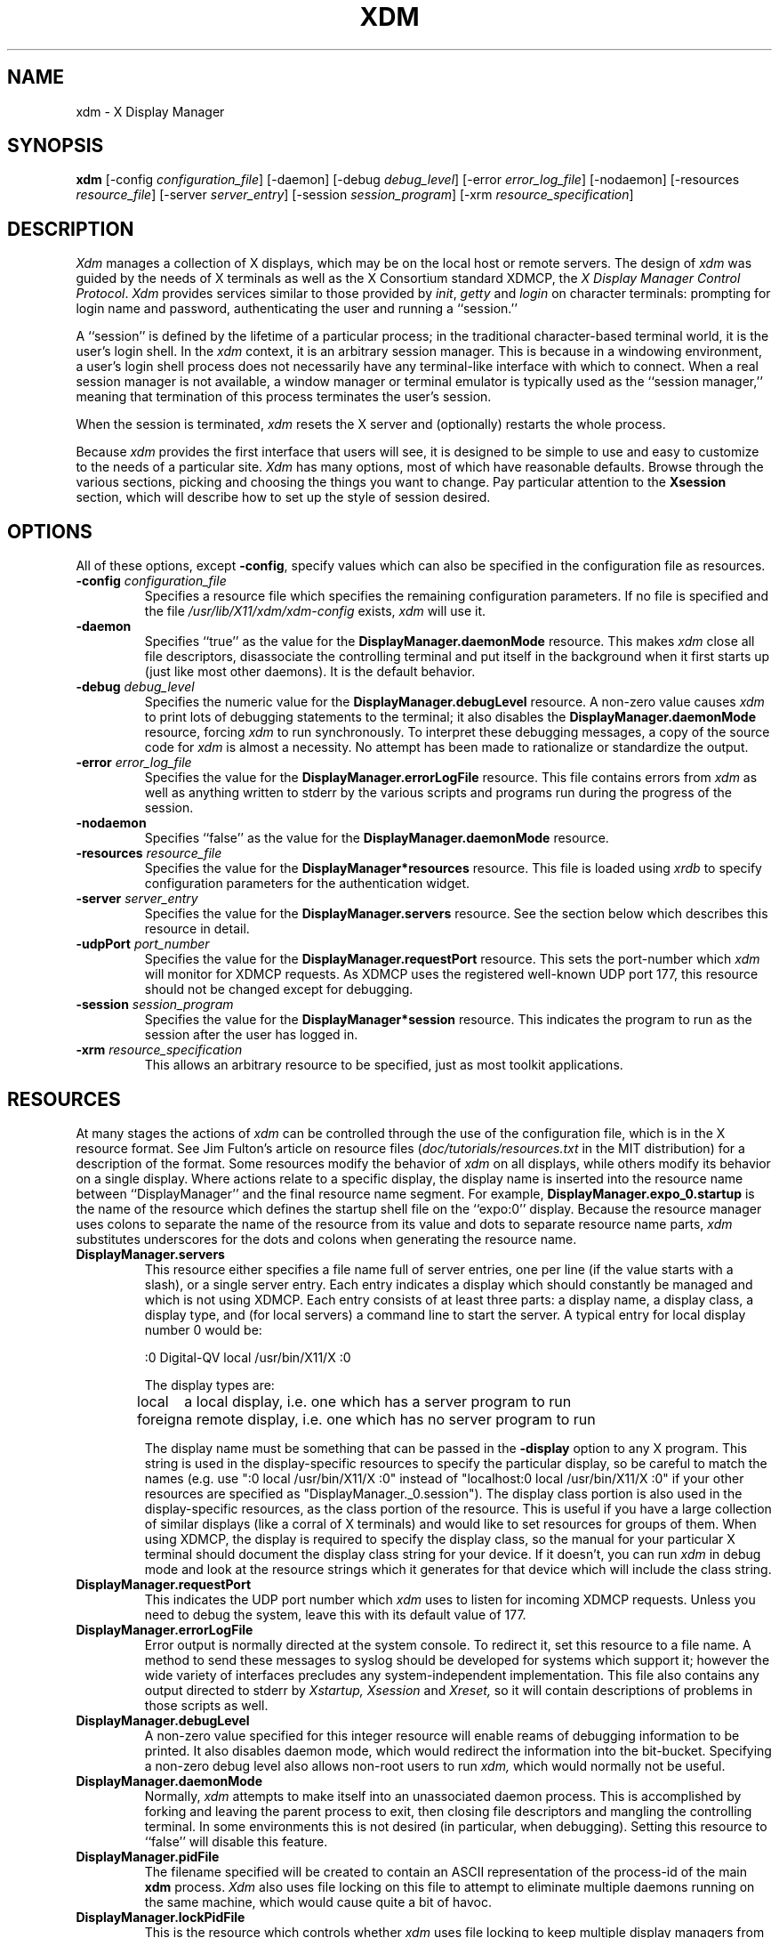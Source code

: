 .TH XDM 1 "Release 5" "X Version 11"
.SH NAME
xdm \- X Display Manager
.SH SYNOPSIS
.B xdm
[-config \fIconfiguration_file\fP]
[-daemon]
[-debug \fIdebug_level\fP]
[-error \fIerror_log_file\fP]
[-nodaemon]
[-resources \fIresource_file\fP]
[-server \fIserver_entry\fP]
[-session \fIsession_program\fP]
[-xrm \fIresource_specification\fP]
.SH DESCRIPTION
.PP
.I Xdm
manages a collection of X displays, which may be on the local host
or remote servers.  The design of
.I xdm
was guided by the needs of X terminals as well as the X Consortium standard
XDMCP, the \fIX Display Manager Control Protocol\fP.
.I Xdm
provides services similar to those provided by \fIinit\fP, \fIgetty\fP
and \fIlogin\fP on character terminals: prompting for login name and password,
authenticating the user and running a ``session.''
.PP
A ``session'' is defined by the lifetime of a particular process; in the
traditional character-based terminal world, it is the user's login shell.
In the
.I xdm
context, it is an arbitrary session manager.  This is because in a windowing
environment, a user's login shell process does not necessarily have any
terminal-like interface with which to connect.
When a real session manager is not available, a window manager or terminal
emulator is typically used as the ``session manager,'' meaning that
termination of this process terminates the user's session.
.PP
When the session is terminated,
.I xdm
resets the X server and (optionally) restarts the whole process.
.PP
Because
.I xdm
provides the first interface that users will see, it is designed to be
simple to use and easy to customize to the needs of a particular site.
.I Xdm
has many options, most of which have reasonable defaults.  Browse through the
various sections, picking and choosing the things you want to change.  Pay
particular attention to the \fBXsession\fP section, which will describe how to
set up the style of session desired.
.PP
.SH OPTIONS
.PP
All of these options, except \fB-config\fP,
specify values which can also be specified in the configuration file
as resources.
.IP "\fB-config\fP \fIconfiguration_file\fP"
Specifies a resource file which specifies the remaining configuration
parameters.  If no file is specified and the file
\fI/usr/lib/X11/xdm/xdm-config\fP exists,
.I xdm
will use it.
.IP "\fB-daemon\fP"
Specifies ``true'' as the value for the \fBDisplayManager.daemonMode\fP
resource.  This makes
.I xdm
close all file descriptors, disassociate the controlling terminal and put
itself in the background when it first starts up (just like most
other daemons).  It is the default behavior.
.IP "\fB-debug\fP \fIdebug_level\fP"
Specifies the numeric value for the \fBDisplayManager.debugLevel\fP
resource.  A non-zero value causes
.I xdm
to print lots of debugging statements to the terminal; it also disables the
\fBDisplayManager.daemonMode\fP resource, forcing
.I xdm
to run synchronously.  To interpret these debugging messages, a copy
of the source code for
.I xdm
is almost a necessity.  No attempt has been
made to rationalize or standardize the output.
.IP "\fB-error\fP \fIerror_log_file\fP"
Specifies the value for the \fBDisplayManager.errorLogFile\fP resource.
This file contains errors from
.I xdm
as well as anything written to stderr by the various scripts and programs
run during the progress of the session.
.IP "\fB-nodaemon\fP"
Specifies ``false'' as the value for the \fBDisplayManager.daemonMode\fP
resource.
.IP "\fB-resources\fP \fIresource_file\fP"
Specifies the value for the \fBDisplayManager*resources\fP resource.  This file
is loaded using
.I xrdb
to specify configuration parameters for the
authentication widget.
.IP "\fB-server\fP \fIserver_entry\fP"
Specifies the value for the \fBDisplayManager.servers\fP resource.
See the section below which describes this resource in detail.
.IP "\fB-udpPort\fP \fIport_number\fP"
Specifies the value for the \fBDisplayManager.requestPort\fP resource.  This
sets the port-number which
.I xdm
will monitor for XDMCP requests.  As XDMCP
uses the registered well-known UDP port 177, this resource should
not be changed except for debugging.
.IP "\fB-session\fP \fIsession_program\fP"
Specifies the value for the \fBDisplayManager*session\fP resource.  This
indicates the program to run as the session after the user has logged in.
.IP "\fB-xrm\fP \fIresource_specification\fP"
This allows an arbitrary resource to be specified, just as most
toolkit applications.
.SH RESOURCES
At many stages the actions of
.I xdm
can be controlled through the use of the configuration file, which is in the
X resource format.  See Jim Fulton's article on resource files
(\fIdoc/tutorials/resources.txt\fP in the MIT distribution)
for a description of the format.
Some resources modify the behavior of
.I xdm
on all displays,
while others modify its behavior on a single display.  Where actions relate
to a specific display,
the display name is inserted into the resource name between
``DisplayManager'' and the final resource name segment.
For example, \fBDisplayManager.expo_0.startup\fP is the name of the 
resource which defines the startup shell file on the ``expo:0'' display.
Because the resource
manager uses colons to separate the name of the resource from its value and
dots to separate resource name parts,
.I xdm
substitutes underscores for the dots and colons when generating the resource
name.
.IP "\fBDisplayManager.servers\fP"
This resource either specifies a file name full of server entries, one per
line (if the value starts with a slash), or a single server entry.  Each
entry indicates a display which should constantly be managed and which is
not using XDMCP.  Each entry consists of at least three parts:  a display
name, a display class, a display type, and (for local servers) a command
line to start the server.  A typical entry for local display number 0 would
be:
.nf

  :0 Digital-QV local /usr/bin/X11/X :0

.fi
The display types are:
.ta 1.5i
.nf

local		a local display, i.e. one which has a server program to run
foreign		a remote display, i.e. one which has no server program to run

.fi
.IP
The display name must be something that can be passed in the \fB-display\fP
option to any X program.  This string is used in the display-specific
resources to specify the particular display, so be careful to match the
names (e.g. use ":0 local /usr/bin/X11/X :0" instead of "localhost:0 local
/usr/bin/X11/X :0" if your other resources are specified as
"DisplayManager._0.session").  The display class portion is also used in the
display-specific resources, as the class portion of the resource.  This is
useful if you have a large collection of similar displays (like a corral of
X terminals) and would like to set resources for groups of them.  When using
XDMCP, the display is required to specify the display class, so the manual
for your particular X terminal should document the display class
string for your device.  If it doesn't, you can run
.I xdm
in debug mode and
look at the resource strings which it generates for that device which will
include the class string.
.IP "\fBDisplayManager.requestPort\fP"
This indicates the UDP port number which
.I xdm
uses to listen for incoming XDMCP requests.  Unless you need to debug the
system, leave this with its default value of 177.
.IP "\fBDisplayManager.errorLogFile\fP"
Error output is normally directed at the system console.  To redirect it,
set this resource to a file name.  A method to send these messages to
syslog should be developed for systems which support it; however the
wide variety of interfaces precludes any system-independent
implementation.  This file also contains any output directed to stderr
by \fIXstartup, Xsession\fP and \fIXreset,\fP so it will contain descriptions
of problems in those scripts as well.
.IP "\fBDisplayManager.debugLevel\fP"
A non-zero value specified for this integer resource will enable reams of
debugging information to be printed.  It also disables daemon mode, which
would redirect the information into the bit-bucket.  Specifying a non-zero
debug level also allows non-root users to run
.I xdm,
which would normally not be useful.
.IP "\fBDisplayManager.daemonMode\fP"
Normally,
.I xdm
attempts to make itself into an unassociated daemon process.  This is
accomplished by forking and leaving the parent process to exit, then closing
file descriptors and mangling the controlling terminal.  In some
environments this is not desired (in particular, when debugging).  Setting
this resource to ``false'' will disable this feature.
.IP "\fBDisplayManager.pidFile\fP"
The filename specified will be created to contain an ASCII
representation of the process-id of the main \fBxdm\fP process.
.I Xdm
also uses file locking on this file
to attempt to eliminate multiple daemons running on
the same machine, which would cause quite a bit of havoc.
.IP "\fBDisplayManager.lockPidFile\fP"
This is the resource which controls whether
.I xdm
uses file locking to keep multiple display managers from running amok.
On SYSV, this
uses the \fIlockf\fP library call, while on BSD it uses \fIflock.\fP
.IP "\fBDisplayManager.remoteAuthDir\fP"
This names a directory in which
.I xdm
stores authorization files while initializing the session.  The
default value is \fI/usr/lib/X11/xdm.\fP
.IP \fBDisplayManager.autoRescan\fP
This boolean controls whether
.I xdm
rescans the configuration, servers, access control and authentication keys
files after a session terminates and the files have changed.  By default it
is ``true.''  You can force
.I xdm
to reread these files by sending a SIGHUP to the main process.
.IP "\fBDisplayManager.removeDomainname\fP"
When computing the display name for XDMCP clients, the resolver will
typically create a fully qualified host name for the terminal.  As this is
sometimes confusing,
.I xdm
will remove the domain name portion of the host name if it is the same as the
domain name of the local host when this variable is set.  By default the
value is ``true.''
.IP "\fBDisplayManager.keyFile\fP"
XDM-AUTHENTICATION-1 style XDMCP authentication requires that a private key
be shared between
.I xdm
and the terminal.  This resource specifies the file containing those
values.  Each entry in the file consists of a display name and the shared
key.  By default,
.I xdm
does not include support for XDM-AUTHENTICATION-1, as it requires DES which
is not generally distributable because of US export restrictions.
.IP \fBDisplayManager.accessFile\fP
To prevent unauthorized XDMCP service and to allow forwarding of XDMCP
IndirectQuery requests, this file contains a database of hostnames which are
either allowed direct access to this machine, or have a list of hosts to
which queries should be forwarded to.  The format of this file is described
below.
.IP "\fBDisplayManager.DISPLAY.resources\fP"
This resource specifies the name of the file to be loaded by \fIxrdb\fP
as the resource data-base onto the root window of screen 0 of the display.
This resource data base is loaded just before the authentication procedure
is started, so it can control the appearance of the "login" window.  See the
section below on the authentication widget, which describes the various
resources that are appropriate to place in this file.  There is no
default value for this resource, but
\fI/usr/lib/X11/xdm/Xresources\fP
is the conventional name.
.IP "\fBDisplayManager.DISPLAY.xrdb\fP"
Specifies the program used to load the resources.  By default,
.I xdm
uses \fI/usr/bin/X11/xrdb\fP.
.IP "\fBDisplayManager.DISPLAY.cpp\fP"
This specifies the name of the C preprocessor which is used by
.I xrdb.
.IP "\fBDisplayManager.DISPLAY.startup\fP"
This specifies a program which is run (as root) after the authentication
process succeeds.  By default, no program is run.  The conventional name for a
file used here is \fIXstartup\fP.  See the \fBXstartup\fP section below.
.IP "\fBDisplayManager.DISPLAY.session\fP"
This specifies the session to be executed (not running as root).
By default, \fI/usr/bin/X11/xterm\fP is
run.  The conventional name is \fIXsession\fP.  See the \fBXsession\fP
section below.
.IP "\fBDisplayManager.DISPLAY.reset\fP"
This specifies a program which is run (as root) after the session terminates.
Again, by default no program is run.
The conventional name is \fIXreset\fP.  See
the \fBXreset\fP section further on in this document.
.IP "\fBDisplayManager.DISPLAY.openDelay\fP"
.IP "\fBDisplayManager.DISPLAY.openRepeat\fP"
.IP "\fBDisplayManager.DISPLAY.openTimeout\fP"
.IP "\fBDisplayManager.DISPLAY.startAttempts\fP"
These numeric resources control the behavior of
.I xdm
when attempting to open intransigent servers.  \fBopenDelay\fP is
the length of the
pause (in seconds) between successive attempts, \fBopenRepeat\fP is the
number of attempts to make, \fBopenTimeout\fP is the amount of time
to wait while actually
attempting the open (i.e., the maximum time spent in the
.IR connect (2)
system call) and \fBstartAttempts\fP is the number of times this entire process
is done before giving up on the server.  After \fBopenRepeat\fP attempts have been made,
or if \fBopenTimeout\fP seconds elapse in any particular attempt,
.I xdm
terminates and restarts the server, attempting to connect again.
This
process is repeated \fBstartAttempts\fP times, at which point the display is
declared dead and disabled.  Although
this behavior may seem arbitrary, it has been empirically developed and
works quite well on most systems.  The default values are
5 for \fBopenDelay\fP, 5 for \fBopenRepeat\fP, 30 for \fBopenTimeout\fP and
4 for \fBstartAttempts\fP.
.IP "\fBDisplayManager.DISPLAY.pingInterval\fP"
.IP "\fBDisplayManager.DISPLAY.pingTimeout\fP"
To discover when remote displays disappear,
.I xdm
occasionally "pings" them, using an X connection and sending XSync
requests.  \fBpingInterval\fP specifies the time (in minutes) between each
ping attempt, \fBpingTimeout\fP specifies the maximum amount of time (in
minutes) to wait for the terminal to respond to the request.  If the
terminal does not respond, the session is declared dead and terminated.  By
default, both are set to 5 minutes.  If you frequently use X terminals which
can become isolated from the managing host, you may wish to increase this
value.  The only worry is that sessions will continue to exist after the
terminal has been accidentally disabled.
.I xdm
will not ping local displays.  Although it would seem harmless, it is
unpleasant when the workstation session is terminated as a result of the
server hanging for NFS service and not responding to the ping.
.IP "\fBDisplayManager.DISPLAY.terminateServer\fP"
This boolean resource specifies whether the X server should be terminated
when a session terminates (instead of resetting it).  This option can be
used when the server tends to grow without bound over time, in order to limit
the amount of time the server is run.  The default value is ``false.''
.IP "\fBDisplayManager.DISPLAY.userPath\fP"
.I Xdm
sets the PATH environment variable for the session to this value.  It should
be a colon separated list of directories; see
.IR sh (1)
for a full
description.  The default value can be specified in the X system
configuration file with DefaultUserPath;
``:/bin:/usr/bin:/usr/bin/X11:/usr/ucb''
is a common setting.
.IP "\fBDisplayManager.DISPLAY.systemPath\fP"
.I Xdm
sets the PATH environment variable for the startup and reset scripts to the
value of this resource.  The default for this resource is specified
with the DefaultSystemPath entry in the system configuration file, but
it is frequently "/etc:/bin:/usr/bin:/usr/bin/X11:/usr/ucb".  Note the
conspicuous absence of ``.'' from this entry.  This is a good practice to
follow for root; it avoids many common Trojan Horse system penetration
schemes.
.IP "\fBDisplayManager.DISPLAY.systemShell\fP"
.I Xdm
sets the SHELL environment variable for the startup and reset scripts to the
value of this resource.  It is \fI/bin/sh\fP by default.
.IP "\fBDisplayManager.DISPLAY.failsafeClient\fP"
If the default session fails to execute,
.I xdm
will fall back to this program.  This program is executed with no
arguments, but executes using the same environment variables as
the session would have had (see the section ``Xsession'' below).
By default, \fI/usr/bin/X11/xterm\fP is used.
.IP "\fBDisplayManager.DISPLAY.grabServer\fP"
.IP "\fBDisplayManager.DISPLAY.grabTimeout\fP"
To eliminate obvious security shortcomings in the X protocol,
.I xdm
grabs the server and keyboard while reading the login name and password.
The
\fBgrabServer\fP resource specifies if the server should be held for the
duration of the name/password reading.  When ``false,'' the server is ungrabbed
after the keyboard grab succeeds, otherwise the server is grabbed until just
before the session begins.  The \fBgrabTimeout\fP resource specifies the
maximum time
.I xdm
will wait for the grab to succeed.  The grab may fail if some other
client has the server grabbed, or possibly if the network latencies
are very high.  This resource has a default value of 3 seconds; you
should be cautious when raising it as a user can be spoofed by a
look-alike window on the display.  If the grab fails,
.I xdm
kills and restarts the server (if possible) and session.
.IP "\fBDisplayManager.DISPLAY.authorize\fP"
.IP "\fBDisplayManager.DISPLAY.authName\fP"
\fBauthorize\fP is a boolean resource which controls whether
.I xdm
generates and uses authorization for the local server connections.  If
authorization is used, \fBauthName\fP specifies the type to use.  Currently,
.I xdm
supports only MIT-MAGIC-COOKIE-1 authorization.  XDM-AUTHORIZATION-1
could be supported as well, but DES is not generally distributable.  XDMCP
connections specify which authorization types are supported dynamically, so
\fBauthName\fP is ignored in this case.  When \fBauthorize\fP is set for a
display and authorization is not available, the user is informed by having a
different message displayed in the login widget.  By default, \fBauthorize\fP
is "true"; \fBauthName\fP is ``MIT-MAGIC-COOKIE-1.''
.IP \fBDisplayManager.DISPLAY.authFile\fP
This file is used to communicate the authorization data from
.I xdm
to the server, using the \fI-auth\fP server command line option.
It should be
kept in a directory which is not world-writable as it could easily be
removed, disabling the authorization mechanism in the server.
.IP "\fBDisplayManager.DISPLAY.resetForAuth\fP"
The original implementation of authorization in the sample server reread the
authorization file at server reset time, instead of when checking the
initial connection.  As
.I xdm
generates the authorization information just before connecting to the
display, an old server would not get up-to-date authorization information.
This resource causes
.I xdm
to send SIGHUP to the server after setting up the file, causing an
additional server reset to occur, during which time the new authorization
information will be read.
.IP "\fBDisplayManager.DISPLAY.userAuthDir\fP"
When
.I xdm
is unable to write to the usual user authorization file ($HOME/.Xauthority),
it creates a unique file name in this directory and points the environment
variable XAUTHORITY at the created file.  It uses \fI/tmp\fP by default.
.SH "CONTROLLING THE SERVER"
.I Xdm
controls local servers using POSIX signals.  SIGHUP is expected to reset the
server, closing all client connections and performing other cleanup
duties.  SIGTERM is expected to terminate the server.  If these signals do
not perform the expected actions,
.I xdm
will not perform properly.
.PP
To control remote servers not using XDMCP,
.I xdm
searches the window hierarchy on the display and uses the protocol request
KillClient in an attempt to clean up the terminal for the next session.  This
may not actually kill all of the clients, as only those which have created
windows will be noticed.  XDMCP provides a more sure mechanism; when
.I xdm
closes its initial connection, the session is over and the terminal is
required to close all other connections.
.SH "CONTROLLING XDM"
.PP
.I Xdm
responds to two signals: SIGHUP and SIGTERM.  When sent a SIGHUP,
.I xdm
rereads the configuration file, the access control file, and the servers
file.  For the servers file, it notices if entries have been added or
removed.  If a new entry has been added,
.I xdm
starts a session on the associated display.  Entries which have been removed
are disabled immediately, meaning that any session in progress will be
terminated without notice, and no new session will be started.
.PP
When sent a SIGTERM,
.I xdm
terminates all sessions in progress and exits.  This can be used when
shutting down the system.
.PP
.I Xdm
attempts to mark the various sub-processes for
.IR ps (1)
by editing the
command line argument list in place.  Because
.I xdm
can't allocate additional
space for this task, it is useful to start
.I xdm
with a reasonably long
command line (15 to 20 characters should be enough).  Each process which is
servicing a display is marked "-<Display-Name>".
.SH "XDMCP ACCESS CONTROL"
.PP
The database file specified by the \fBDisplayManager.accessFile\fP provides
information which
.I xdm
uses to control access from displays requesting XDMCP service.  This file
contains two types of entries, simple entries which control the respond to
direct queries and also entries accompanied by a list of hosts, each of
which will be the target of a forwarded query if the display requests
indirect service.
.PP
The format of the first type is simple, either a host name or a host name
pattern which is distinguished from a simple host name by the inclusion of
one or more meta characters (`*' matches any sequence of 0 or more
characters, and `?' matches any single character) which are used to compare
the host name of the display device.  Canonical host names are always used
in this pattern comparison, so ensure that you do not attempt to match
aliases.  If the entry is a simple host name, all comparisons are done using
network addresses, so any name which converts to the correct network address
may be used.  Preceeding either type with a `!' character causes hosts which
match that entry to be excluded.
.PP
The second type follows the host name or host name pattern with a list of
host names or aliases to which indirect queries should be sent.  In this
context, an alias refers to a separate entry in this table which contains
additional host entries.  To distinguish aliases from hostnames, each alias
name starts with a `%' character.  This method was chosen over simply using
any non-existant hostname as an alias to avoid troubles of future additional
hosts being added to the network with the alias name.  Aliases may be nested.
.PP
When checking access for a particular display host, each entry is scanned in
turn and the first matching entry determines the response.  Direct/broadcast
entries are ignored when scanning for an indirect response and vice-versa.
.PP
As a final note, blank lines are ignored, and `#' is treated as a comment
delimiter which causes the rest of that line to be ignored, and `\enewline'
causes the newline to be ignored, allowing indirect host lists to span
multiple lines.
.PP
Here is an example Xaccess file:
.LP
.nf
#
# Xaccess - XDMCP access control file
#

#
# Direct/Broadcast query entries
#

!xtra.lcs.mit.edu	# disallow direct/broadcast service for xtra
bambi.ogi.edu		# allow access from this particular display
*.lcs.mit.edu		# allow access from any display in LCS

#
# Indirect query entries
#

%XHOSTS			expo.lcs.mit.edu xenon.lcs.mit.edu excess.lcs.mit.edu \\
			sushi.lcs.mit.edu kanga.lcs.mit.edu

mfb.lcs.mit.edu		xenon.lcs.mit.edu	# force mfb to contact xenon
!xtra.lcs.mit.edu	%XHOSTS			# disallow indirect access

*.lcs.mit.edu		%XHOSTS			# all others get to choose
.fi
.SH "AUTHENTICATION WIDGET"
The authentication widget is an application which reads a name/password pair
from the keyboard.  As this is an X Toolkit client, nearly every imaginable
parameter can be controlled with a resource.  Resources for this widget
should be put into the file named by
\fBDisplayManager.DISPLAY.resources\fP.  All of these have reasonable
default values, so it is not necessary to specify any of them.
.IP "\fBxlogin.Login.width, xlogin.Login.height, xlogin.Login.x, xlogin.Login.y\fP"
The geometry of the login widget is normally computed automatically.  If you
wish to position it elsewhere, specify each of these resources.
.IP "\fBxlogin.Login.foreground\fP"
The color used to display the typed-in user name.
.IP "\fBxlogin.Login.font\fP"
The font used to display the typed-in user name.
.IP "\fBxlogin.Login.greeting\fP"
A string which identifies this window.
The default is ``X Window System.''
.IP "\fBxlogin.Login.unsecureGreeting\fP"
When X authorization is requested in the configuration file for this
display and none is in use, this greeting replaces the standard
greeting.  It's default value is "This is an unsecure session"
.IP "\fBxlogin.Login.greetFont\fP"
The font used to display the greeting.
.IP "\fBxlogin.Login.greetColor\fP"
The color used to display the greeting.
.IP "\fBxlogin.Login.namePrompt\fP"
The string displayed to prompt for a user name.
.I Xrdb
strips trailing white space from resource values, so to add spaces at
the end of the prompt (usually a nice thing), add spaces escaped with
backslashes.  The default is "Login:  "
.IP "\fBxlogin.Login.passwdPrompt\fP"
The string displayed to prompt for a password.
The default is ``Password:  ''.
.IP "\fBxlogin.Login.promptFont\fP"
The font used to display both prompts.
.IP "\fBxlogin.Login.promptColor\fP"
The color used to display both prompts.
.IP "\fBxlogin.Login.fail\fP"
A message which is displayed when the authentication fails.
The default is ``Login incorrect.''
.IP "\fBxlogin.Login.failFont\fP"
The font used to display the failure message.
.IP "\fBxlogin.Login.failColor\fP"
The color used to display the failure message.
.IP "\fBxlogin.Login.failTimeout\fP"
The time (in seconds) that the failure message is displayed.
The default is 30 seconds.
.IP "\fBxlogin.Login.translations\fP"
This specifies the translations used for the login widget.  Refer to the X
Toolkit documentation for a complete discussion on translations.  The default
translation table is:
.nf
.ta .5i 2i

	Ctrl<Key>H:	delete-previous-character() \\n\\
	Ctrl<Key>D:	delete-character() \\n\\
	Ctrl<Key>B:	move-backward-character() \\n\\
	Ctrl<Key>F:	move-forward-character() \\n\\
	Ctrl<Key>A:	move-to-begining() \\n\\
	Ctrl<Key>E:	move-to-end() \\n\\
	Ctrl<Key>K:	erase-to-end-of-line() \\n\\
	Ctrl<Key>U:	erase-line() \\n\\
	Ctrl<Key>X:	erase-line() \\n\\
	Ctrl<Key>C:	restart-session() \\n\\
	Ctrl<Key>\\\\:	abort-session() \\n\\
	<Key>BackSpace:	delete-previous-character() \\n\\
	<Key>Delete:	delete-previous-character() \\n\\
	<Key>Return:	finish-field() \\n\\
	<Key>:	insert-char() \\

.fi
.PP
The actions which are supported by the widget are:
.IP "delete-previous-character"
Erases the character before the cursor.
.IP "delete-character"
Erases the character after the cursor.
.IP "move-backward-character"
Moves the cursor backward.
.IP "move-forward-character"
Moves the cursor forward.
.IP "move-to-begining"
(Apologies about the spelling error.)
Moves the cursor to the beginning of the editable text.
.IP "move-to-end"
Moves the cursor to the end of the editable text.
.IP "erase-to-end-of-line"
Erases all text after the cursor.
.IP "erase-line"
Erases the entire text.
.IP "finish-field"
If the cursor is in the name field, proceeds to the password field; if the
cursor is in the password field, checks the current name/password pair.  If
the name/password pair are valid,
.I xdm
starts the session.  Otherwise the failure message is displayed and
the user is prompted to try again.
.IP "abort-session"
Terminates and restarts the server.
.IP "abort-display"
Terminates the server, disabling it.  This is a rash action and
is not accessible in the default configuration.  It can be used to
stop
.I xdm
when shutting the system down, or when using
.I xdmshell.
.IP "restart-session"
Resets the X server and starts a new session.  This can be used when
the resources have been changed and you want to test them, or when
the screen has been overwritten with system messages.
.IP "insert-char"
Inserts the character typed.
.IP "set-session-argument"
Specifies a single word argument which is passed to the session at startup.
See the sections on \fBXsession\fP and \fBTypical usage\fP.
.IP "allow-all-access"
Disables access control in the server.  This can be used when
the .Xauthority file cannot be created by
.I xdm.
Be very careful using this;
it might be better to disconnect the machine from the network
before doing this.
.SH "The STARTUP FILE"
.PP
The \fIXstartup\fP file is typically a shell script.
It is run as "root" and should be
very careful about security.  This is the place to put commands which make
fake entries in \fI/etc/utmp,\fP mount users' home directories from file servers,
display the message of the day, or abort the session if logins are not
allowed.  Various environment variables are set for the use of this script:
.nf
.ta .5i 2i

	DISPLAY	is set to the associated display name
	HOME	is set to the home directory of the user
	USER	is set to the user name
	PATH	is set to the value of \fBDisplayManager.DISPLAY.systemPath\fP
	SHELL	is set to the value of \fBDisplayManager.DISPLAY.systemShell\fP
	XAUTHORITY	may be set to an authority file

.fi
.PP
No arguments of any kind are passed to the script.
.I Xdm
waits until this script exits before starting the user session.  If the
exit value of this script is non-zero,
.I xdm
discontinues the session and starts another authentication
cycle.
.SH "THE SESSION PROGRAM"
.PP
The \fIXsession\fP program is the command which is run as the user's session.
It is run with
the permissions of the authorized user, and has several environment variables
specified:
.nf
.ta .5i 2i

	DISPLAY	is set to the associated display name
	HOME	is set to the home directory of the user
	USER	is set to the user name
	PATH	is set to the value of \fBDisplayManager.DISPLAY.userPath\fP
	SHELL	is set to the user's default shell (from \fI/etc/passwd\fP)
	XAUTHORITY	may be set to a non-standard authority file

.fi
.PP
At most installations, \fIXsession\fP should look in $HOME for
a file \fI\.xsession,\fP
which contains commands that each user would like to use as a session.
This will replace the system default session.  \fIXsession\fP should also
implement the system default session if no user-specified session exists.
See the section \fBTypical Usage\fP below.
.PP
An argument may be passed to this program from the authentication widget
using the `set-session-argument' action.  This can be used to select
different styles of session.  One good use of this feature is to allow
the user to escape from the ordinary session when it fails.  This
allows users to repair their own \fI.xsession\fP if it fails,
without requiring administrative intervention.  The section on typical usage
demonstrates this feature.
.SH "THE RESET FILE"
.PP
Symmetrical with \fIXstartup\fP,
the \fIXreset\fP script is run after the user session has
terminated.  Run as root, it should contain commands that undo
the effects of commands in \fIXstartup,\fP removing fake entries
from \fI/etc/utmp\fP
or unmounting directories from file servers.  The collection of environment
variables that were passed to \fIXstartup\fP are also
given to \fIXreset\fP.
.SH "TYPICAL USAGE"
.PP
Actually,
.I xdm
is designed to operate in such a wide variety of environments that
.I typical
is probably a misnomer.
.PP
First, the
.I xdm
configuration file should be set up.
Make a directory (usually \fI/usr/lib/X11/xdm\fP)
to contain all of the relevant
files.  Here is a reasonable configuration file, which could be
named \fIxdm-config\fP:
.nf

.ta .5i 4i

	DisplayManager.servers:	/usr/lib/X11/xdm/Xservers
	DisplayManager.errorLogFile:	/usr/lib/X11/xdm/xdm-errors
	DisplayManager.pidFile:	/usr/lib/X11/xdm/xdm-pid
	DisplayManager*resources:	/usr/lib/X11/xdm/Xresources
	DisplayManager*session:	/usr/lib/X11/xdm/Xsession
	DisplayManager._0.authorize:	true
	DisplayManager*authorize:	false

.fi
.PP
Note that this file simply contains references to other files.  Note also
that some of the resources are specified with ``*'' separating the
components.  These resources can be made unique for each different display,
by replacing the ``*'' with the display-name, but normally this is not very
useful.  See the \fBResources\fP section for a complete discussion.
.PP
The first file, \fI/usr/lib/X11/xdm/Xservers,\fP
contains the list of displays to manage that are not using XDMCP.
Most workstations have only one display, numbered 0, so the file
will look like this:
.nf
.ta .5i

	:0 Local local /usr/bin/X11/X :0

.fi
.PP
This will keep \fI/usr/bin/X11/X\fP running on this display and
manage a continuous cycle of sessions.
.PP
The file \fI/usr/lib/X11/xdm/xdm-errors\fP will contain error messages from
.I xdm
and anything output to stderr by \fIXstartup, Xsession or Xreset\fP.  When
you have trouble getting
.I xdm
working, check this file to see if
.I xdm
has any clues to the trouble.
.PP
The next configuration entry, \fI/usr/lib/X11/xdm/Xresources\fP, is loaded onto
the display as a resource database using
.I xrdb.
As the authentication
widget reads this database before starting up, it usually contains
parameters for that widget:
.nf
.ta .5i 1i

	xlogin*login.translations: #override\\
		<Key>F1: set-session-argument(failsafe) finish-field()\\n\\
		<Key>Return: set-session-argument() finish-field()
	xlogin*borderWidth: 3
	#ifdef COLOR
	xlogin*greetColor: #f63
	xlogin*failColor: red
	xlogin*Foreground: black
	xlogin*Background: #fdc
	#else
	xlogin*Foreground: black
	xlogin*Background: white
	#endif

.fi
.PP
The various colors specified here look reasonable on several of the displays
we have, but may look awful on other monitors.  As X does not currently have
any standard color naming scheme, you might need to tune these entries.
Please note the translations entry; it specifies
a few new translations for the widget which allow users to escape from the
default session (and avoid troubles that may occur in it).  Note that if
#override is not specified, the default translations are removed and replaced
by the new value, not a very useful result as some of the default translations
are quite useful (like "<Key>: insert-char ()" which responds to normal
typing).
.PP
The \fIXstartup\fP file used here simply prevents login while the
file \fI/etc/nologin\fP
exists.  As there is no provision for displaying any messages here
(there isn't any core X client which displays files),
the user will probably be baffled by this behavior.
I don't offer this as a complete example, but
simply a demonstration of the available functionality.
.PP
Here is a sample \fIXstartup\fP script:
.nf
.ta .5i 1i

	#!/bin/sh
	#
	# Xstartup
	#
	# This program is run as root after the user is verified
	#
	if [ -f /etc/nologin ]; then
		exit 1
	fi
	exit 0
.fi
.PP
.PP
The most interesting script is \fIXsession\fP.  This version recognizes
the special
"failsafe" mode, specified in the translations
in the \fIXresources\fP file above, to provide an escape
from the ordinary session:
.nf
.ta .5i 1i 1.5i

	#!/bin/sh
	#
	# Xsession
	#
	# This is the program that is run as the client
	# for the display manager.  This example is
	# quite friendly as it attempts to run a per-user
	# .xsession file instead of forcing a particular
	# session layout
	#
	
	case $# in
	1)
		case $1 in
		failsafe)
			exec xterm -geometry 80x24-0-0 -ls
			;;
		esac
	esac
	
	startup=$HOME/.xsession
	resources=$HOME/.Xresources
	
	if [ -f $startup ]; then
		exec $startup
		exec /bin/sh $startup
	else
		if [ -f $resources ]; then
			xrdb -load $resources
		fi
		twm &
		exec xterm -geometry 80x24+10+10 -ls
	fi

.fi
.PP
No \fIXreset\fP script is necessary, so none is provided.

.SH "SOME OTHER POSSIBILITIES"
.PP
You can also use
.I xdm
to run a single session at a time, using the 4.3 \fIinit\fP
options or other suitable daemon by specifying the server on the command
line:
.nf
.ta .5i

	xdm -server ":0 SUN-3/60CG4 local /usr/bin/X :0"

.fi
.PP
Or, you might have a file server and a collection of X terminals.  The
configuration for this is identical to the sample above,
except the \fIXservers\fP file would look like
.nf
.ta .5i

	extol:0 VISUAL-19 foreign
	exalt:0 NCD-19 foreign
	explode:0 NCR-TOWERVIEW3000 foreign

.fi
.PP
This directs
.I xdm
to manage sessions on all three of these terminals.  See the section
"Controlling Xdm" above for a description of using signals to enable
and disable these terminals in a manner reminiscent of
.IR init (8).
.PP
One thing that
.I xdm
isn't very good at doing is coexisting with other window systems.  To use
multiple window systems on the same hardware, you'll probably be more
interested in
.I xinit .
.SH FILES
.nf
/usr/lib/X11/xdm/xdm-config - the default configuration file
/usr/bin/X11/xrdb - the default resource database loader
/usr/bin/X11/X - the default server
/usr/bin/X11/xterm - the default session program and failsafe client
/usr/lib/X11/xdm/chooser - the default chooser
/usr/lib/X11/xdm/A<host>-<suffix> - the default place for authorization files
/usr/lib/X11/xdm/Xaccess - the default Xaccess file
.fi
.SH "SEE ALSO"
.IR X (1),
.IR xinit (1),
and XDMCP
.SH COPYRIGHT
Copyright 1988, Massachusetts Institute of Technology.
.br
See
.IR X (1)
for a full statement of rights and permissions.
.SH AUTHOR
Keith Packard, MIT X Consortium

